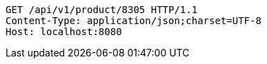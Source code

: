 [source,http,options="nowrap"]
----
GET /api/v1/product/8305 HTTP/1.1
Content-Type: application/json;charset=UTF-8
Host: localhost:8080

----